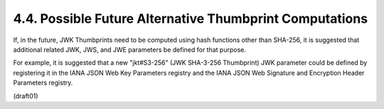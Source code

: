 4.4.  Possible Future Alternative Thumbprint Computations
------------------------------------------------------------------------

If, in the future, 
JWK Thumbprints need to be computed using hash functions other than SHA-256, 
it is suggested that additional related JWK, JWS, and JWE parameters 
be defined for that purpose.  

For example, 
it is suggested that a new "jkt#S3-256" (JWK SHA-3-256 Thumbprint) JWK parameter 
could be defined by registering it in the IANA JSON Web Key Parameters registry 
and the IANA JSON Web Signature and Encryption Header Parameters registry.

(draft01)
